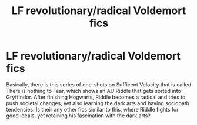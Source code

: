 #+TITLE: LF revolutionary/radical Voldemort fics

* LF revolutionary/radical Voldemort fics
:PROPERTIES:
:Author: Tzymensch
:Score: 5
:DateUnix: 1575353340.0
:DateShort: 2019-Dec-03
:FlairText: Request
:END:
Basically, there is this series of one-shots on Sufficent Velocity that is called There is nothing to Fear, which shows an AU Riddle that gets sorted into Gryffindor. After finishing Hogwarts, Riddle becomes a radical and tries to push societal changes, yet also learning the dark arts and having sociopath tendencies. Is their any other fics similar to this, where Riddle fights for good ideals, yet retaining his fascination with the dark arts?

